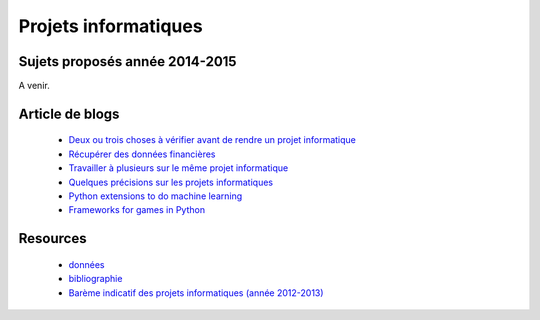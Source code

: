 ﻿

Projets informatiques
=====================

Sujets proposés année 2014-2015
-------------------------------

A venir.


Article de blogs
----------------

    * `Deux ou trois choses à vérifier avant de rendre un projet informatique <http://www.xavierdupre.fr/blog/2014-05-14_nojs.html>`_
    * `Récupérer des données financières <http://www.xavierdupre.fr/blog/2014-05-04_nojs.html>`_
    * `Travailler à plusieurs sur le même projet informatique <http://www.xavierdupre.fr/blog/2014-02-12_nojs.html>`_
    * `Quelques précisions sur les projets informatiques <http://www.xavierdupre.fr/blog/2013-02-03_nojs.html>`_
    * `Python extensions to do machine learning <http://www.xavierdupre.fr/blog/2013-09-15_nojs.html>`_ 
    * `Frameworks for games in Python <http://www.xavierdupre.fr/blog/2014-01-01_nojs.html>`_
    
Resources
---------

    * `données <http://www.xavierdupre.fr/site2013/enseignements/projets/donnees/>`_
    * `bibliographie <http://www.xavierdupre.fr/site2013/enseignements/projets/biblio/>`_     
    * `Barème indicatif des projets informatiques (année 2012-2013) <http://www.xavierdupre.fr/site2013/enseignements/bareme.html>`_

